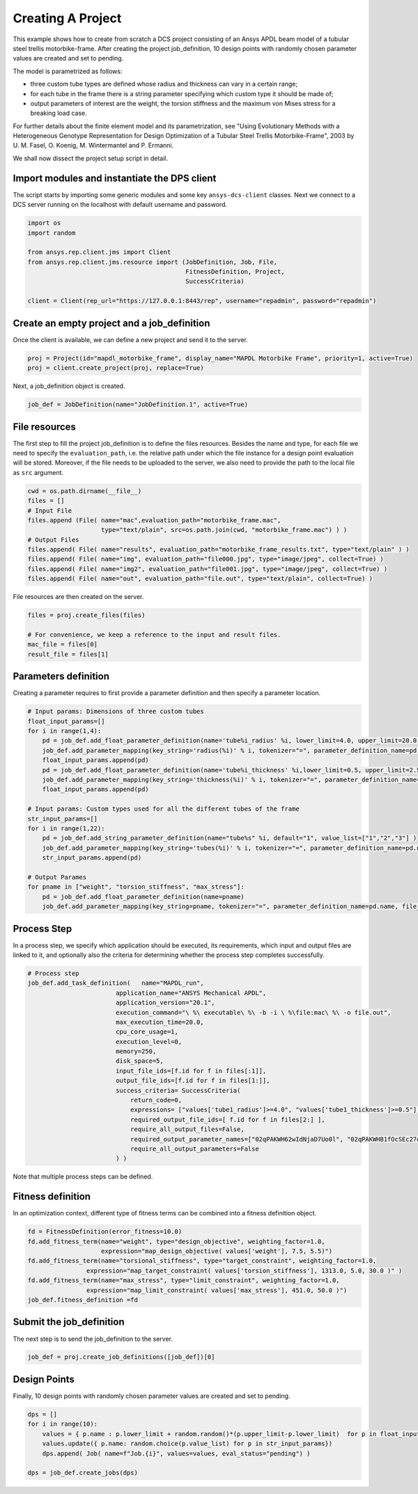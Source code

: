 .. _example_mapdl_motorbike_frame:

Creating A Project
===============================

This example shows how to create from scratch a DCS project consisting of an Ansys APDL beam model
of a tubular steel trellis motorbike-frame.
After creating the project job_definition, 10 design points with randomly 
chosen parameter values are created and set to pending.

.. image:: ../_static/motorbike_frame.jpg
    :scale: 50 %
    :align: center
    :alt: motorbike frame picture

The model is parametrized as follows:

- three custom tube types are defined whose radius and thickness can vary in a certain range;
- for each tube in the frame there is a string parameter specifying which custom type it should be made of;
- output parameters of interest are the weight, the torsion stiffness and the maximum von Mises stress for a breaking load case. 

For further details about the finite element model and its parametrization, see
"Using Evolutionary Methods with a Heterogeneous Genotype Representation 
for Design Optimization of a Tubular Steel Trellis Motorbike-Frame", 2003
by U. M. Fasel, O. Koenig, M. Wintermantel and P. Ermanni.

.. only:: builder_html

     The project setup script as well as the data files can be downloaded here :download:`MAPDL Motorbike Frame Project <../../../mapdl_motorbike_frame.zip>`.

We shall now dissect the project setup script in detail.

Import modules and instantiate the DPS client
----------------------------------------------------

The script starts by importing some generic modules and some key ``ansys-dcs-client`` classes.
Next we connect to a DCS server running on the localhost with default username and password.

.. code-block:: python

    import os
    import random

    from ansys.rep.client.jms import Client
    from ansys.rep.client.jms.resource import (JobDefinition, Job, File,
                                               FitnessDefinition, Project,
                                               SuccessCriteria)

    client = Client(rep_url="https://127.0.0.1:8443/rep", username="repadmin", password="repadmin")

Create an empty project and a job_definition
----------------------------------------------------

Once the client is available, we can define a new project and send it to the server. 

.. code-block:: python

    proj = Project(id="mapdl_motorbike_frame", display_name="MAPDL Motorbike Frame", priority=1, active=True)
    proj = client.create_project(proj, replace=True)

Next, a job_definition object is created.

.. code-block:: python

    job_def = JobDefinition(name="JobDefinition.1", active=True)

File resources
----------------------------------------------------

The first step to fill the project job_definition is to define the files resources. Besides the name and type,
for each file we need to specify the ``evaluation_path``, i.e. the relative path under which the file instance 
for a design point evaluation will be stored. Moreover, if the file needs to be uploaded to the server, we also need to provide the path to the local file 
as ``src`` argument.

.. code-block:: python

    cwd = os.path.dirname(__file__)
    files = []    
    # Input File
    files.append (File( name="mac",evaluation_path="motorbike_frame.mac",
                        type="text/plain", src=os.path.join(cwd, "motorbike_frame.mac") ) )
    # Output Files
    files.append( File( name="results", evaluation_path="motorbike_frame_results.txt", type="text/plain" ) )
    files.append( File( name="img", evaluation_path="file000.jpg", type="image/jpeg", collect=True) )
    files.append( File( name="img2", evaluation_path="file001.jpg", type="image/jpeg", collect=True) )
    files.append( File( name="out", evaluation_path="file.out", type="text/plain", collect=True) )
    
File resources are then created on the server. 

.. code-block:: python

    files = proj.create_files(files)

    # For convenience, we keep a reference to the input and result files.
    mac_file = files[0]
    result_file = files[1]

Parameters definition
--------------------------------------

Creating a parameter requires to first provide a parameter definition and then specify a parameter location.

.. code-block:: python
    
    # Input params: Dimensions of three custom tubes
    float_input_params=[]
    for i in range(1,4):
        pd = job_def.add_float_parameter_definition(name='tube%i_radius' %i, lower_limit=4.0, upper_limit=20.0,default=12.0 )
        job_def.add_parameter_mapping(key_string='radius(%i)' % i, tokenizer="=", parameter_definition_name=pd.name, file_id=mac_file.id)
        float_input_params.append(pd)
        pd = job_def.add_float_parameter_definition(name='tube%i_thickness' %i,lower_limit=0.5, upper_limit=2.5, default=1.0 )
        job_def.add_parameter_mapping(key_string='thickness(%i)' % i, tokenizer="=", parameter_definition_name=pd.name, file_id=mac_file.id)
        float_input_params.append(pd)

    # Input params: Custom types used for all the different tubes of the frame
    str_input_params=[]
    for i in range(1,22):
        pd = job_def.add_string_parameter_definition(name="tube%s" %i, default="1", value_list=["1","2","3"] )
        job_def.add_parameter_mapping(key_string='tubes(%i)' % i, tokenizer="=", parameter_definition_name=pd.name, file_id=mac_file.id)
        str_input_params.append(pd)

    # Output Parames
    for pname in ["weight", "torsion_stiffness", "max_stress"]:
        pd = job_def.add_float_parameter_definition(name=pname)
        job_def.add_parameter_mapping(key_string=pname, tokenizer="=", parameter_definition_name=pd.name, file_id=result_file.id)

Process Step
--------------------------------------

In a process step, we specify which application should be executed, its requirements, which input and output files are linked to it, and optionally also the criteria for determining whether the process step completes successfully.

.. code-block:: python

    # Process step
    job_def.add_task_definition(   name="MAPDL_run", 
                            application_name="ANSYS Mechanical APDL",
                            application_version="20.1",
                            execution_command="\ %\ executable\ %\ -b -i \ %\file:mac\ %\ -o file.out",
                            max_execution_time=20.0,
                            cpu_core_usage=1,
                            execution_level=0,
                            memory=250,
                            disk_space=5,
                            input_file_ids=[f.id for f in files[:1]], 
                            output_file_ids=[f.id for f in files[1:]], 
                            success_criteria= SuccessCriteria(
                                return_code=0,
                                expressions= ["values['tube1_radius']>=4.0", "values['tube1_thickness']>=0.5"],
                                required_output_file_ids=[ f.id for f in files[2:] ],
                                require_all_output_files=False,
                                required_output_parameter_names=["02qPAKWH62wIdNjaD7Uo0l", "02qPAKWHB1fOcSEc27qUg9", "02qPAKWHBpZZG1DdoMvjbG"],
                                require_all_output_parameters=False
                            ) )

Note that multiple process steps can be defined.

Fitness definition
--------------------------------------

In an optimization context, different type of fitness terms can be combined into a fitness definition object. 

.. code-block:: python

    fd = FitnessDefinition(error_fitness=10.0)
    fd.add_fitness_term(name="weight", type="design_objective", weighting_factor=1.0,
                        expression="map_design_objective( values['weight'], 7.5, 5.5)")
    fd.add_fitness_term(name="torsional_stiffness", type="target_constraint", weighting_factor=1.0,
                    expression="map_target_constraint( values['torsion_stiffness'], 1313.0, 5.0, 30.0 )" )
    fd.add_fitness_term(name="max_stress", type="limit_constraint", weighting_factor=1.0,
                    expression="map_limit_constraint( values['max_stress'], 451.0, 50.0 )") 
    job_def.fitness_definition =fd


Submit the job_definition
--------------------------------------

The next step is to send the job_definition to the server. 

.. code-block:: python

    job_def = proj.create_job_definitions([job_def])[0]

Design Points
--------------------------------------

Finally, 10 design points with randomly  chosen parameter values are created and set to pending. 

.. code-block:: python

    dps = []
    for i in range(10):
        values = { p.name : p.lower_limit + random.random()*(p.upper_limit-p.lower_limit)  for p in float_input_params }
        values.update({ p.name: random.choice(p.value_list) for p in str_input_params})
        dps.append( Job( name=f"Job.{i}", values=values, eval_status="pending") )

    dps = job_def.create_jobs(dps)

